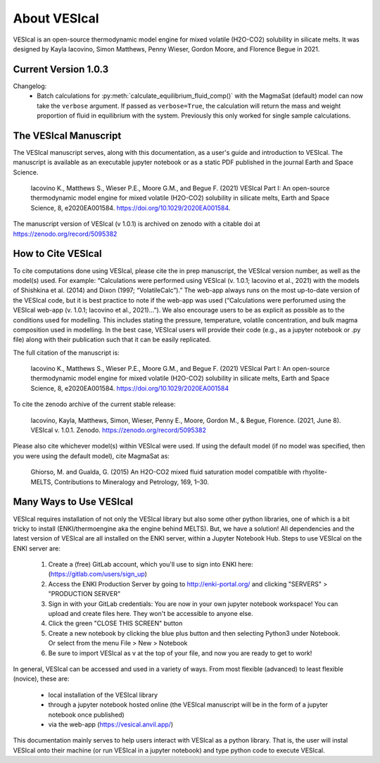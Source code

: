 #############
About VESIcal
#############

VESIcal is an open-source thermodynamic model engine for mixed volatile (H2O-CO2) solubility in silicate melts. It was designed by Kayla Iacovino, Simon Matthews, Penny Wieser, Gordon Moore, and Florence Begue in 2021.

Current Version 1.0.3
^^^^^^^^^^^^^^^^^^^^^
Changelog:
 - Batch calculations for :py:meth:`calculate_equilibrium_fluid_comp()` with the MagmaSat (default) model can now take the ``verbose`` argument. If passed as ``verbose=True``, the calculation will return the mass and weight proportion of fluid in equilibrium with the system. Previously this only worked for single sample calculations.

The VESIcal Manuscript
^^^^^^^^^^^^^^^^^^^^^^
The VESIcal manuscript serves, along with this documentation, as a user's guide and introduction to VESIcal. The manuscript is available as an executable jupyter notebook or as a static PDF published in the journal Earth and Space Science.

	Iacovino K., Matthews S., Wieser P.E., Moore G.M., and Begue F. (2021) VESIcal Part I: An open-source thermodynamic model engine for mixed volatile (H2O-CO2) solubility in silicate melts, Earth and Space Science, 8, e2020EA001584. https://doi.org/10.1029/2020EA001584.

The manuscript version of VESIcal (v 1.0.1) is archived on zenodo with a citable doi at `https://zenodo.org/record/5095382 <https://zenodo.org/record/5095382>`_


How to Cite VESIcal
^^^^^^^^^^^^^^^^^^^
To cite computations done using VESIcal, please cite the in prep manuscript, the VESIcal version number, as well as the model(s) used. For example: “Calculations were performed using VESIcal (v. 1.0.1; Iacovino et al., 2021) with the models of Shishkina et al. (2014) and Dixon (1997; “VolatileCalc”).” The web-app always runs on the most up-to-date version of the VESIcal code, but it is best practice to note if the web-app was used (“Calculations were perforumed using the VESIcal web-app (v. 1.0.1; Iacovino et al., 2021)...”). We also encourage users to be as explicit as possible as to the conditions used for modelling. This includes stating the pressure, temperature, volatile concentration, and bulk magma composition used in modelling. In the best case, VESIcal users will provide their code (e.g., as a jupyter notebook or .py file) along with their publication such that it can be easily replicated.

The full citation of the manuscript is:

	Iacovino K., Matthews S., Wieser P.E., Moore G.M., and Begue F. (2021) VESIcal Part I: An open-source thermodynamic model engine for mixed volatile (H2O-CO2) solubility in silicate melts, Earth and Space Science, 8, e2020EA001584. https://doi.org/10.1029/2020EA001584

To cite the zenodo archive of the current stable release:

	Iacovino, Kayla, Matthews, Simon, Wieser, Penny E., Moore, Gordon M., & Begue, Florence. (2021, June 8). VESIcal v. 1.0.1. Zenodo. `https://zenodo.org/record/5095382 <https://zenodo.org/record/5095382>`_

Please also cite whichever model(s) within VESIcal were used. If using the default model (if no model was specified, then you were using the default model), cite MagmaSat as:

	Ghiorso, M. and Gualda, G. (2015) An H2O-CO2 mixed fluid saturation model compatible with rhyolite-MELTS, Contributions to Mineralogy and Petrology, 169, 1–30.

Many Ways to Use VESIcal
^^^^^^^^^^^^^^^^^^^^^^^^
VESIcal requires installation of not only the VESIcal library but also some other python libraries, one of which is a bit tricky to install (ENKI/thermoengine aka the engine behind MELTS). But, we have a solution! All dependencies and the latest version of VESIcal are all installed on the ENKI server, within a Jupyter Notebook Hub. Steps to use VESIcal on the ENKI server are:

	1. Create a (free) GitLab account, which you'll use to sign into ENKI here: (`https://gitlab.com/users/sign_up <https://gitlab.com/users/sign_up>`_)
	2. Access the ENKI Production Server by going to `http://enki-portal.org/ <http://enki-portal.org/>`_ and clicking "SERVERS" > "PRODUCTION SERVER"
	3. Sign in with your GitLab credentials: You are now in your own jupyter notebook workspace! You can upload and create files here. They won't be accessible to anyone else. 
	4. Click the green "CLOSE THIS SCREEN" button
	5. Create a new notebook by clicking the blue plus button and then selecting Python3 under Notebook. Or select from the menu File > New > Notebook
	6. Be sure to import VESIcal as v at the top of your file, and now you are ready to get to work!

In general, VESIcal can be accessed and used in a variety of ways. From most flexible (advanced) to least flexible (novice), these are:

	- local installation of the VESIcal library
	- through a jupyter notebook hosted online (the VESIcal manuscript will be in the form of a jupyter notebook once published)
	- via the web-app (`https://vesical.anvil.app/ <https://vesical.anvil.app/>`_)

This documentation mainly serves to help users interact with VESIcal as a python library. That is, the user will instal VESIcal onto their machine (or run VESIcal in a jupyter notebook) and type python code to execute VESIcal.
